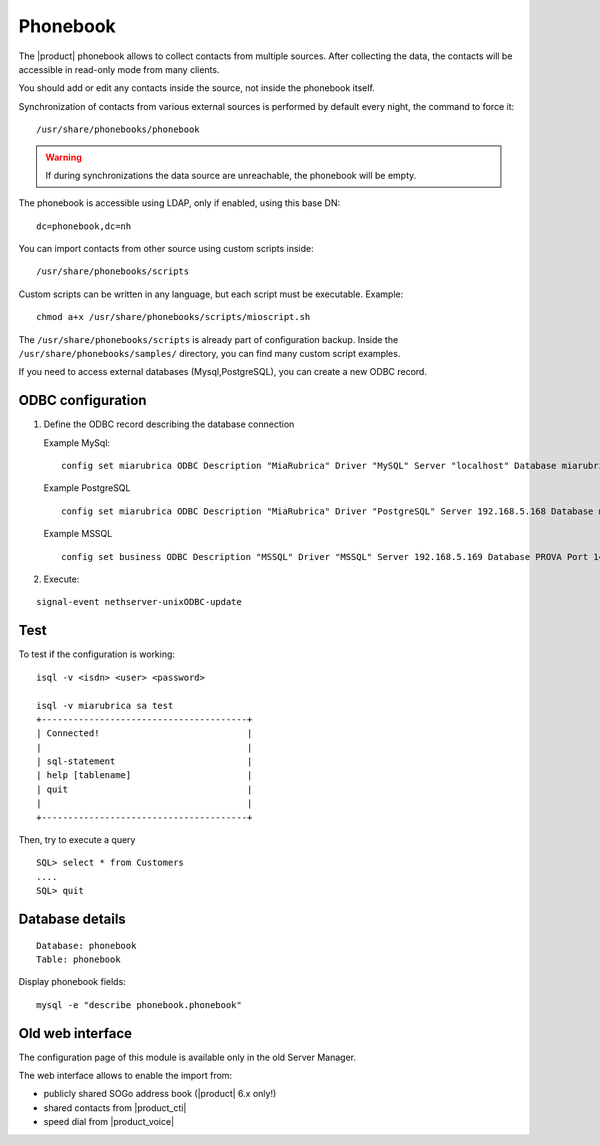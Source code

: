 =========
Phonebook
=========

The |product| phonebook allows to collect contacts from multiple sources. After collecting the data, 
the contacts will be accessible in read-only mode from many clients.

You should add or edit any contacts inside the source, not inside the phonebook itself.

Synchronization of contacts from various external sources is performed by default every night, 
the command to force it: ::

 /usr/share/phonebooks/phonebook

.. warning:: If during synchronizations the data source are unreachable, the phonebook will be empty.

The phonebook is accessible using LDAP, only if enabled, using this base DN: ::

 dc=phonebook,dc=nh

You can import contacts from other source using custom scripts inside: ::

 /usr/share/phonebooks/scripts

Custom scripts can be written in any language, but each script must be executable. 
Example: ::

 chmod a+x /usr/share/phonebooks/scripts/mioscript.sh

The ``/usr/share/phonebooks/scripts`` is already part of configuration backup.
Inside the ``/usr/share/phonebooks/samples/`` directory, you can find many custom script examples.

If you need to access external databases (Mysql,PostgreSQL), you can create a new ODBC record.

ODBC configuration
------------------

1. Define the ODBC record describing the database connection

   Example MySql: ::

     config set miarubrica ODBC Description "MiaRubrica" Driver "MySQL" Server "localhost" Database miarubrica Port 3306
       
   Example PostgreSQL ::

     config set miarubrica ODBC Description "MiaRubrica" Driver "PostgreSQL" Server 192.168.5.168 Database miarubrica Port 5432

   Example MSSQL ::

     config set business ODBC Description "MSSQL" Driver "MSSQL" Server 192.168.5.169 Database PROVA Port 1433

2. Execute: 

::

    signal-event nethserver-unixODBC-update
 
Test
----

To test if the configuration is working: ::

 isql -v <isdn> <user> <password>

 isql -v miarubrica sa test
 +---------------------------------------+
 | Connected!                            |
 |                                       |
 | sql-statement                         |
 | help [tablename]                      |
 | quit                                  |
 |                                       |
 +---------------------------------------+

Then, try to execute a query ::

 SQL> select * from Customers
 ....
 SQL> quit


Database details
----------------

::

 Database: phonebook
 Table: phonebook

Display phonebook fields: ::

 mysql -e "describe phonebook.phonebook"

Old web interface
-----------------

The configuration page of this module is available only in the old Server Manager.

The web interface allows to enable the import from:

- publicly shared SOGo address book (|product| 6.x only!)
- shared contacts from |product_cti|
- speed dial from  |product_voice|
